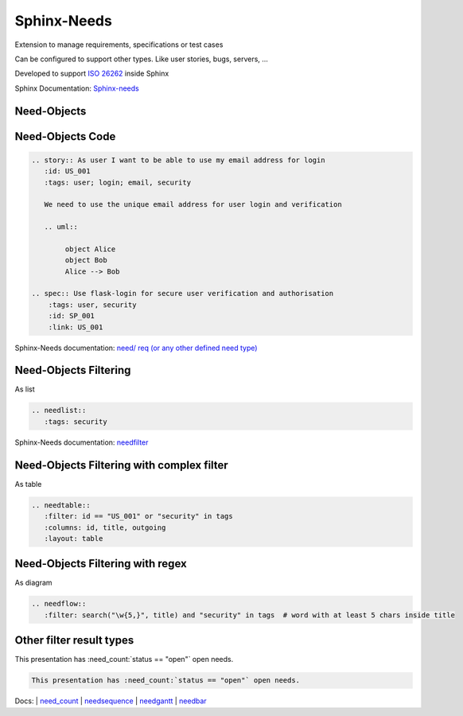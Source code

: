 Sphinx-Needs
------------

.. image:: _static/sphinx-needs-logo-bg.svg
   :height: 300px
   :class: needs_logo

.. revealjs-break::
   :notitle:

Extension to manage requirements, specifications or test cases

Can be configured to support other types.
Like user stories, bugs, servers, ...

Developed to support `ISO 26262 <https://en.wikipedia.org/wiki/ISO_26262>`_ inside Sphinx

.. container:: small

   Sphinx Documentation: `Sphinx-needs <http://sphinxcontrib-needs.readthedocs.io/en/latest/>`_

Need-Objects
~~~~~~~~~~~~

.. story:: As user I want to be able to use my email address for login
  :id: US_001
  :tags: user; login; email, security

  We need to use the unique email address for user login and verification

  .. image:: /_static/needs_alice_bob..png

.. spec:: Use flask-login for secure user verification and authorisation
   :tags: user, security
   :id: SP_001
   :links: US_001

Need-Objects Code
~~~~~~~~~~~~~~~~~

.. code-block::

   .. story:: As user I want to be able to use my email address for login
      :id: US_001
      :tags: user; login; email, security

      We need to use the unique email address for user login and verification

      .. uml::

           object Alice
           object Bob
           Alice --> Bob

   .. spec:: Use flask-login for secure user verification and authorisation
       :tags: user, security
       :id: SP_001
       :link: US_001

.. container:: small

   Sphinx-Needs documentation: `need/ req (or any other defined need type) <http://sphinxcontrib-needs.readthedocs.io/en/latest/directives.html#need-req-or-any-other-defined-need-type>`_



Need-Objects Filtering
~~~~~~~~~~~~~~~~~~~~~~

As list

.. code-block::

   .. needlist::
      :tags: security

.. needlist::
   :tags: security

.. container:: small

   Sphinx-Needs documentation: `needfilter <http://sphinxcontrib-needs.readthedocs.io/en/latest/directives.html#needfilter>`_

Need-Objects Filtering with complex filter
~~~~~~~~~~~~~~~~~~~~~~~~~~~~~~~~~~~~~~~~~~

As table

.. code-block::

   .. needtable::
      :filter: id == "US_001" or "security" in tags
      :columns: id, title, outgoing
      :layout: table

.. needtable::
   :filter: id == "US_001" or "security" in tags
   :columns: id, title, outgoing
   :style: table

Need-Objects Filtering with regex
~~~~~~~~~~~~~~~~~~~~~~~~~~~~~~~~~

As diagram

.. code-block::

   .. needflow::
      :filter: search("\w{5,}", title) and "security" in tags  # word with at least 5 chars inside title

.. image:: /_static/need_diagram_filter.png

Other filter result types
~~~~~~~~~~~~~~~~~~~~~~~~~

This presentation has :need_count:`status == "open"` open needs.

.. code-block:: rst

   This presentation has :need_count:`status == "open"` open needs.

.. image:: /_static/need_sequence.svg
   :scale: 30%

.. image:: /_static/need_gantt.svg
   :scale: 30%

.. image:: /_static/need_bar.png
   :scale: 30%


.. container:: small

   Docs: |
   `need_count <https://sphinxcontrib-needs.readthedocs.io/en/latest/roles.html#need-count>`_ |
   `needsequence <https://sphinxcontrib-needs.readthedocs.io/en/latest/directives/needsequence.html>`_ |
   `needgantt <https://sphinxcontrib-needs.readthedocs.io/en/latest/directives/needgantt.html>`_ |
   `needbar <https://sphinxcontrib-needs.readthedocs.io/en/latest/directives/needbar.html>`_